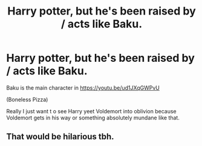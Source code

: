#+TITLE: Harry potter, but he's been raised by / acts like Baku.

* Harry potter, but he's been raised by / acts like Baku.
:PROPERTIES:
:Author: ThePurityofChaos
:Score: 0
:DateUnix: 1571798535.0
:DateShort: 2019-Oct-23
:FlairText: Prompt
:END:
Baku is the main character in [[https://youtu.be/ud1JXqGWPvU]]

(Boneless Pizza)

Really I just want t o see Harry yeet Voldemort into oblivion because Voldemort gets in his way or something absolutely mundane like that.


** That would be hilarious tbh.
:PROPERTIES:
:Author: DoctorInYeetology
:Score: 3
:DateUnix: 1571833576.0
:DateShort: 2019-Oct-23
:END:
